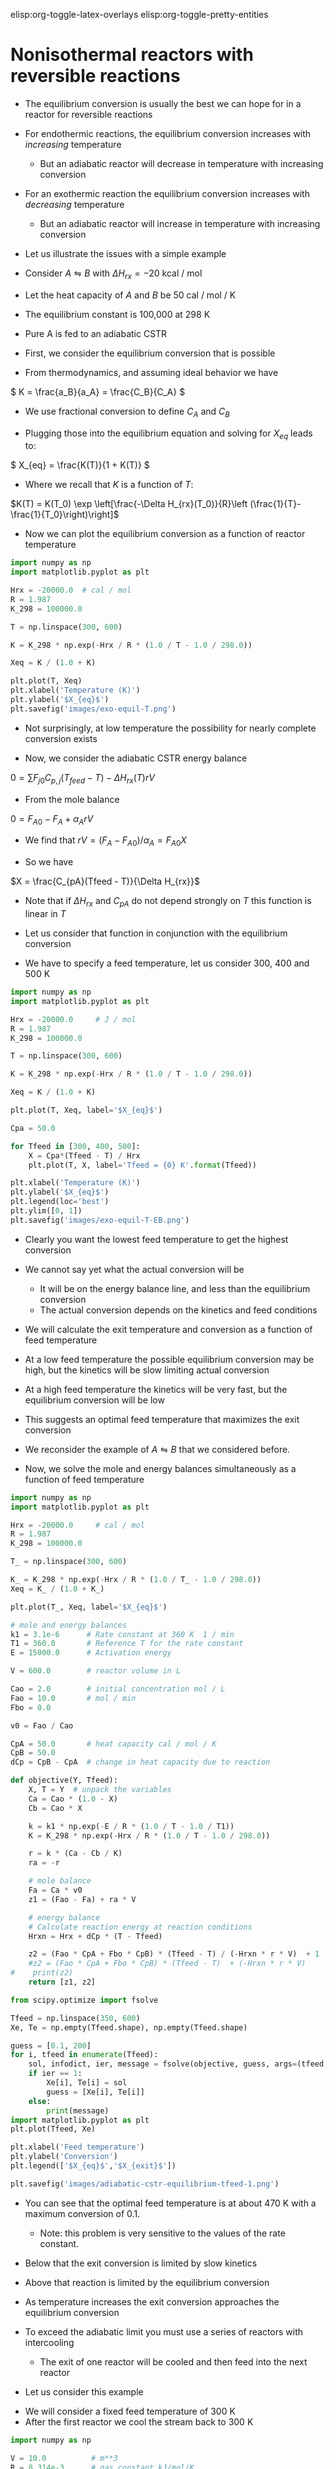 #+STARTUP: showall
elisp:org-toggle-latex-overlays  elisp:org-toggle-pretty-entities

* Nonisothermal reactors with reversible reactions

- The equilibrium conversion is usually the best we can hope for in a reactor for reversible reactions

- For endothermic reactions, the equilibrium conversion increases with /increasing/ temperature
  - But an adiabatic reactor will decrease in temperature with increasing conversion

- For an exothermic reaction the equilibrium conversion increases with /decreasing/ temperature
  - But an adiabatic reactor will increase in temperature with increasing conversion

- Let us illustrate the issues with a simple example

# Adapted from example 8-6 in Fogler
- Consider $A \leftrightharpoons B$ with $\Delta H_{rx} = -20$ kcal / mol

- Let the heat capacity of $A$ and $B$ be 50 cal / mol / K

- The equilibrium constant is 100,000 at 298 K

- Pure A is fed to an adiabatic CSTR

- First, we consider the equilibrium conversion that is possible

- From thermodynamics, and assuming ideal behavior we have
\( K = \frac{a_B}{a_A} = \frac{C_B}{C_A} \)

- We use fractional conversion to define $C_A$ and $C_B$
\begin{align*}
C_A = C_{A0}(1 - X_{eq}) \\
C_B = C_{A0} X_{eq}
\end{align*}

- Plugging those into the equilibrium equation and solving for $X_{eq}$ leads to:
\( X_{eq} = \frac{K(T)}{1 + K(T)} \)

  - Where we recall that $K$ is a function of $T$:

$K(T) = K(T_0) \exp \left[\frac{-\Delta H_{rx}(T_0)}{R}\left (\frac{1}{T}-\frac{1}{T_0}\right)\right]$

- Now we can plot the equilibrium conversion as a function of reactor temperature

#+BEGIN_SRC python
import numpy as np
import matplotlib.pyplot as plt

Hrx = -20000.0  # cal / mol
R = 1.987
K_298 = 100000.0

T = np.linspace(300, 600)

K = K_298 * np.exp(-Hrx / R * (1.0 / T - 1.0 / 298.0))

Xeq = K / (1.0 + K)

plt.plot(T, Xeq)
plt.xlabel('Temperature (K)')
plt.ylabel('$X_{eq}$')
plt.savefig('images/exo-equil-T.png')
#+END_SRC

#+RESULTS:

[[./images/exo-equil-T.png]]

- Not surprisingly, at low temperature  the possibility for nearly complete conversion exists

- Now, we consider the adiabatic CSTR energy balance

\(0 = \sum F_{j0} C_{p,j} (T_{feed} - T) - \Delta H_{rx}(T) r V\)

- From the mole balance

\(0 = F_{A0} - F_A + \alpha_A r V\)

  - We find that $r V = (F_A - F_{A0}) / \alpha_A = F_{A0} X$

- So we have
\(X = \frac{C_{pA}(Tfeed - T)}{\Delta H_{rx}}\)

  - Note that if $\Delta H_{rx}$ and $C_{pA}$ do not depend strongly on $T$ this function is linear in $T$

- Let us consider that function in conjunction with the equilibrium conversion

- We have to specify a feed temperature, let us consider 300, 400 and 500 K

#+BEGIN_SRC python
import numpy as np
import matplotlib.pyplot as plt

Hrx = -20000.0     # J / mol
R = 1.987
K_298 = 100000.0

T = np.linspace(300, 600)

K = K_298 * np.exp(-Hrx / R * (1.0 / T - 1.0 / 298.0))

Xeq = K / (1.0 + K)

plt.plot(T, Xeq, label='$X_{eq}$')

Cpa = 50.0

for Tfeed in [300, 400, 500]:
    X = Cpa*(Tfeed - T) / Hrx
    plt.plot(T, X, label='Tfeed = {0} K'.format(Tfeed))

plt.xlabel('Temperature (K)')
plt.ylabel('$X_{eq}$')
plt.legend(loc='best')
plt.ylim([0, 1])
plt.savefig('images/exo-equil-T-EB.png')
#+END_SRC

#+RESULTS:

[[./images/exo-equil-T-EB.png]]

- Clearly you want the lowest feed temperature to get the highest conversion

- We cannot say yet what the actual conversion will be
  - It will be on the energy balance line, and less than the equilibrium conversion
  - The actual conversion depends on the kinetics and feed conditions


- We will calculate the exit temperature and conversion as a function of feed temperature

- At a low feed temperature the possible equilibrium conversion may be high, but the kinetics will be slow limiting actual conversion

- At a high feed temperature the kinetics will be very fast, but the equilibrium conversion will be low

- This suggests an optimal feed temperature that maximizes the exit conversion

- We reconsider the example of $A \leftrightharpoons B$ that we considered before.

- Now, we solve the mole and energy balances simultaneously as a function of feed temperature

#+BEGIN_SRC python
import numpy as np
import matplotlib.pyplot as plt

Hrx = -20000.0     # cal / mol
R = 1.987
K_298 = 100000.0

T_ = np.linspace(300, 600)

K_ = K_298 * np.exp(-Hrx / R * (1.0 / T_ - 1.0 / 298.0))
Xeq = K_ / (1.0 + K_)

plt.plot(T_, Xeq, label='$X_{eq}$')

# mole and energy balances
k1 = 3.1e-6      # Rate constant at 360 K  1 / min
T1 = 360.0       # Reference T for the rate constant
E = 15000.0      # Activation energy

V = 600.0        # reactor volume in L

Cao = 2.0        # initial concentration mol / L
Fao = 10.0       # mol / min
Fbo = 0.0

v0 = Fao / Cao

CpA = 50.0       # heat capacity cal / mol / K
CpB = 50.0
dCp = CpB - CpA  # change in heat capacity due to reaction

def objective(Y, Tfeed):
    X, T = Y  # unpack the variables
    Ca = Cao * (1.0 - X)
    Cb = Cao * X

    k = k1 * np.exp(-E / R * (1.0 / T - 1.0 / T1))
    K = K_298 * np.exp(-Hrx / R * (1.0 / T - 1.0 / 298.0))

    r = k * (Ca - Cb / K)
    ra = -r

    # mole balance
    Fa = Ca * v0
    z1 = (Fao - Fa) + ra * V

    # energy balance
    # Calculate reaction energy at reaction conditions
    Hrxn = Hrx + dCp * (T - Tfeed)
    
    z2 = (Fao * CpA + Fbo * CpB) * (Tfeed - T) / (-Hrxn * r * V)  + 1
    #z2 = (Fao * CpA + Fbo * CpB) * (Tfeed - T)  + (-Hrxn * r * V)
#    print(z2)
    return [z1, z2]

from scipy.optimize import fsolve

Tfeed = np.linspace(350, 600)
Xe, Te = np.empty(Tfeed.shape), np.empty(Tfeed.shape)

guess = [0.1, 200]
for i, tfeed in enumerate(Tfeed):
    sol, infodict, ier, message = fsolve(objective, guess, args=(tfeed,), xtol=1e-6, full_output=1)
    if ier == 1:
        Xe[i], Te[i] = sol
        guess = [Xe[i], Te[i]]
    else:
        print(message)
import matplotlib.pyplot as plt
plt.plot(Tfeed, Xe)

plt.xlabel('Feed temperature')
plt.ylabel('Conversion')
plt.legend(['$X_{eq}$','$X_{exit}$'])

plt.savefig('images/adiabatic-cstr-equilibrium-tfeed-1.png')
#+END_SRC

#+RESULTS:

[[./images/adiabatic-cstr-equilibrium-tfeed-1.png]]


- You can see that the optimal feed temperature is at about 470 K with a maximum conversion of 0.1.
  - Note: this problem is very sensitive to the values of the rate constant.

- Below that the exit conversion is limited by slow kinetics

- Above that reaction is limited by the equilibrium conversion

- As temperature increases the exit conversion approaches the equilibrium conversion

- To exceed the adiabatic limit you must use a series of reactors with intercooling
  - The exit of one reactor will be cooled and then feed into the next reactor

- Let us consider this example

[[./images/series-cstr-intercooling.png]]

- We will consider a fixed feed temperature of 300 K
- After the first reactor we cool the stream back to 300 K

#+BEGIN_SRC python
import numpy as np

V = 10.0          # m**3
R = 8.314e-3      # gas constant kJ/mol/K

Hrx = -6.900      # Reaction enthalpy kJ/mol at 330 K

k1 = 31.1         # Rate constant at 360 K
T1 = 360.0        # Reference T for the rate constant
E = 65.7          # Activation energy kJ/mol
Kc1 = 3.03        # at 60degC
T2 = 273.15 + 60  # Reference T for the equilibrium constant

Cao = 9300.0      # initial concentration mol / m**3
Fto = 163000.0    # Total molar feed rate mol / hour
Fao = 0.9 * Fto   # inlet molar flow of A
Fbo = 0.0 * Fto
Fio = 0.1 * Fto

v0 = Fao / Cao

CpA = 0.141       # heat capacity kJ / mol / K
CpB = 0.141
dCp = CpB - CpA   # change in heat capacity due to reaction

CpI = 0.161

Tfeed = 300.0 # feed T in K

def objective(Y, Fao):
    X, T = Y  # unpack the variables

    v = v0 * T / Tfeed

    Cao = Fao / v

    Ca = Cao * (1.0 - X)
    Cb = Cao * X

    Fa = Ca * v0

    # Calculate reaction energy at reaction conditions
    Hrxn = Hrx + dCp * (T - Tfeed)

    k = k1 * np.exp(-E / R * (1.0 / T - 1.0 / T1))
    Kc = Kc1 * np.exp(-Hrxn / R * (1.0 / T - 1.0 / T2))

    r = k * (Ca - Cb / Kc)
    ra = -r
    # mole balance
    z1 = Fao - Fa + ra * V

    # energy balance
    z2 = (Fao * CpA
          + Fbo * CpB
          + Fio * CpI) * (Tfeed - T) + (-Hrxn * r * V)
    return [z1, z2]

from scipy.optimize import fsolve

guess = [0.1, 360]

X1, T1 = fsolve(objective, guess, args=(Fao,))

print('After reactor 1: X1 = {0:1.2f} and T1 = {1:1.0f}'.format(X1, T1))

# Now we compute Fa1
Fa1 = Fao * (1.0 - X1)

X2, T2 = fsolve(objective, guess, args=(Fa1,))
print('After reactor 1: X2 = {0:1.2f} and T2 = {1:1.0f}'.format(X2, T2))
#+END_SRC

#+RESULTS:
: After reactor 1: X1 = 0.49 and T1 = 323
: After reactor 1: X2 = 0.74 and T2 = 330

- By using interstage cooling we are able to increase the total conversion
- An alternative to this is integrating a heat exchanger to keep the reactor isothermal

* Multiple reactions in nonisothermal reactor design

- The critical point to remember with multiple reactions is we must consider the heat generated from multiple reactions

** Multiple reactions in a nonisothermal CSTR

- For the CSTR the energy balance is

\begin{equation}
\sum N_i C_{p,i} \frac{dT}{dt} = \sum F_i C_{p,i}(T_0 - T) + \sum (-\Delta H_{rx,j}) r_j V + \dot{Q} + \dot{W}_s
\end{equation}


- We consider a series reaction $A \rightarrow B \rightarrow C$ in a CSTR

#+ATTR_ORG: :width 300
[[./images/cstr-multi-reactions-heat-exchange.png]]
- It is unclear from the problem setup how many solutions there could be

- We will use brute force to explore initial guess space and plot a histogram of exit temperatures

#+BEGIN_SRC python
import numpy as np
from scipy.optimize import fsolve

V = 10.0 # Liter

v0 = 1000.0 # L / min
Cafeed = 0.3 # mol / L

# inlet molar flows
Fa0 = v0 * Cafeed
Fb0 = Fc0 = 0.0

# Reaction properties
Hrx1 = -55000.0  # J / mol-A
Hrx2 = -71500.0  # J / mol-B

k1_300 = 3.3     # 1 / min at 300K
E1 = 9900.0      # cal / mol

k2_500 = 4.58    # 1 / min at 500K
E2 = 27000.0     # cal / mol
R = 1.987        # cal / mol / K

# thermal properties
Cpa = Cpb = Cpc = 200.0 # J / mol /K
Tfeed = 283.0 # K

# heat exchanger
Ta = 330.0   # K heat exchanger
Ua = 40000.0 # J / min / K

def objective(Y):
    Fa, Fb, Fc, T = Y
    k1 = k1_300 * np.exp(-E1 / R * (1.0 / T - 1.0 / 300.0))
    k2 = k2_500 * np.exp(-E2 / R * (1.0 / T - 1.0 / 500.0))

    Ca = Fa / v0
    Cb = Fb / v0

    r1 = k1 * Ca
    r2 = k2 * Cb

    # net rates
    ra = -r1
    rb = r1 - r2
    rc = r2

    # mole balances
    z1 = Fa0 - Fa + ra * V
    z2 = Fb0 - Fb + rb * V
    z3 = Fc0 - Fc + rc * V

    # energy balance
    z4 = Ua * (Ta - T) + Fa0 * Cpa * (Tfeed - T) + V * (r1 * -Hrx1 + r2 * -Hrx2)
    return [z1, z2, z3, z4]

guesses = []
solutions = []
for Ca in [0.01, 0.1, 0.2, 0.3, 0.4]:
    for Cb in [0.01, 0.1, 0.2, 0.3, 0.4]:
        for Cc in [0.01, 0.1, 0.2, 0.3, 0.4]:
            for Tg in [300, 400, 500, 600, 700]:
                Yy0 = [v0*Ca, v0*Cb, v0*Cc, Tg]
                sol = fsolve(objective, Yy0)
                Texit = sol[-1]
                solutions += [Texit]
                guesses += [Yy0]

print(solutions[0], guesses[0])		
import matplotlib.pyplot as plt
plt.hist(solutions, 200)
plt.xlabel('$T_{exit}$')
plt.ylabel('frequency')
plt.savefig('images/cstr-mult-reactions-mult-steady-states.png')
#+END_SRC

#+RESULTS:
: 311.087817286 [10.0, 10.0, 10.0, 300]

[[./images/cstr-mult-reactions-mult-steady-states.png]]

- Our analysis suggests up to five possible steady state solutions

- Only three of these are likely to be stable solutions

- If you derive expressions for the heat generated and removed from this reactor you can see why
  - And that you would expect 5 steady state solutions

- A final note is that \tau in this case is equal to 0.01
  - That is very short!
  - A larger \tau would likely result in a single steady state solution

** Multiple reactions in a plug-flow reactor

- The energy balance for multiple reactions changes only in that we have more species to consider, and we have reaction enthalpies from multiple reactions

- For the plug flow reactor this leads to

\(\frac{dT}{dV} = \frac{\dot{Q} +  \sum (-\Delta H_{rxn,i}(T) r_i) }{\sum F_j C_{p,j}} \)

- We consider the parallel reactions
\begin{align*}
A \rightarrow B \\
2A \rightarrow C
\end{align*}

- The two reactions are both exothermic and have elementary rate laws

- We consider a PFR with an ambient temperature heat exchanger that will cool the reactor

[[./images/pfr-multi-heat-exchanger.png]]

- We want to know the temperature profile in the reactor, and the exit molar flow of each species

# adapted from page 545 Fogler
#+BEGIN_SRC python
import numpy as np
from scipy.integrate import odeint

Fa0 = 100.0             # mol / s
Tfeed = 150.0 + 273.15  # feed temperature
Cafeed = 0.1            # mol / L

Ft0 = Fa0

v0 = Fa0 / Cafeed

# reaction properties
Hrx1 = -20.0  # kJ / mol A
Hrx2 = -60.0  # kJ / mol A

Cpa = 0.090
Cpb = 0.090
Cpc = 0.180

Ua = 4      # kJ / L / s /K
Ta = 373.0  # K

E1R = 4000.0  # K at 300 K
E2R = 9000.0


def pfr(Y, V):
    Fa, Fb, Fc, T = Y
    Ft = Fa + Fb + Fc

    k1a = 10.0 * np.exp(-E1R * (1.0 / T - 1.0 / 300.0))
    k2a = 0.09 * np.exp(-E2R * (1.0 / T - 1.0 / 300.0))

    v = v0 * (Ft / Ft0) * (T / Tfeed)
    Ca = Fa / v

    r1a = -k1a * Ca
    r2a = -k2a * Ca**2

    r1 = -r1a
    r2 = r2a / -2.0

    ra = -r1 - 2 * r2
    rb = r1
    rc = r2

    dFadV = ra
    dFbdV = rb
    dFcdV = rc

    dTdV = ((r1 * -Hrx1   # heat from rxn 1
             + 2 * r2 * -Hrx2  # heat from rxn 2
             + Ua * (Ta - T))  # Qdot
             / (Fa * Cpa + Fb * Cpb + Fc * Cpc))
    return [dFadV, dFbdV, dFcdV, dTdV]

Y0 = [Fa0, 0.0, 0.0, Tfeed]
Vspan = np.linspace(0, 1)
sol = odeint(pfr, Y0, Vspan)

Fa = sol[:, 0]
Fb = sol[:, 1]
Fc = sol[:, 2]
T = sol[:, 3]

import matplotlib.pyplot as plt
plt.subplot(1, 2, 1)
plt.plot(Vspan, Fa, Vspan, Fb, Vspan, Fc)
plt.xlabel('Volume (L)')
plt.ylabel('Molar flow (mol/s)')
plt.legend(['Fa', 'Fb', 'Fc'], loc='best')

plt.subplot(1, 2, 2)
plt.plot(Vspan, T)
plt.xlabel('Volume (L)')
plt.ylabel('Temperature (K)')
plt.tight_layout()
plt.savefig('images/pfr-mult-reactions-ua.png')
plt.show()
#+END_SRC

#+RESULTS:


[[./images/pfr-mult-reactions-ua.png]]

- Note that we had to use $2 r_2$ in the energy balance because the heat of reaction was defined for that reaction as /per mole of A/

- You see a very sharp rise in temperature until the reaction is complete

- After that you see a drop in temperature from the cooling by the heat exchanger
